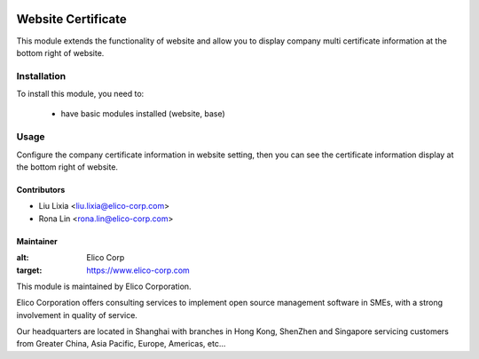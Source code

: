 .. image:: https://img.shields.io/badge/licence-AGPL--3-blue.svg
   :target: http://www.gnu.org/licenses/agpl-3.0-standalone.html
   :alt: License: AGPL-3

===================
Website Certificate
===================

This module extends the functionality of website and allow you to display company multi certificate information at the bottom right of website.

Installation
============

To install this module, you need to:

 * have basic modules installed (website, base)

Usage
=====

Configure the company certificate information in website setting, then you can see the certificate information display at the bottom right of website.


Contributors
------------

* Liu Lixia <liu.lixia@elico-corp.com>
* Rona Lin <rona.lin@elico-corp.com>

Maintainer
----------

.. image:: https://www.elico-corp.com/logo.png
:alt: Elico Corp
:target: https://www.elico-corp.com

This module is maintained by Elico Corporation.

Elico Corporation offers consulting services to implement open source management software in SMEs, with a strong involvement in quality of service.

Our headquarters are located in Shanghai with branches in Hong Kong, ShenZhen and Singapore servicing customers from Greater China, Asia Pacific, Europe, Americas, etc...